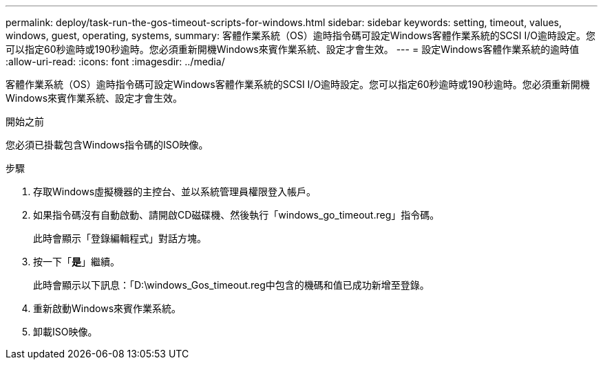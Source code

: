---
permalink: deploy/task-run-the-gos-timeout-scripts-for-windows.html 
sidebar: sidebar 
keywords: setting, timeout, values, windows, guest, operating, systems, 
summary: 客體作業系統（OS）逾時指令碼可設定Windows客體作業系統的SCSI I/O逾時設定。您可以指定60秒逾時或190秒逾時。您必須重新開機Windows來賓作業系統、設定才會生效。 
---
= 設定Windows客體作業系統的逾時值
:allow-uri-read: 
:icons: font
:imagesdir: ../media/


[role="lead"]
客體作業系統（OS）逾時指令碼可設定Windows客體作業系統的SCSI I/O逾時設定。您可以指定60秒逾時或190秒逾時。您必須重新開機Windows來賓作業系統、設定才會生效。

.開始之前
您必須已掛載包含Windows指令碼的ISO映像。

.步驟
. 存取Windows虛擬機器的主控台、並以系統管理員權限登入帳戶。
. 如果指令碼沒有自動啟動、請開啟CD磁碟機、然後執行「windows_go_timeout.reg」指令碼。
+
此時會顯示「登錄編輯程式」對話方塊。

. 按一下「*是*」繼續。
+
此時會顯示以下訊息：「D:\windows_Gos_timeout.reg中包含的機碼和值已成功新增至登錄。

. 重新啟動Windows來賓作業系統。
. 卸載ISO映像。

